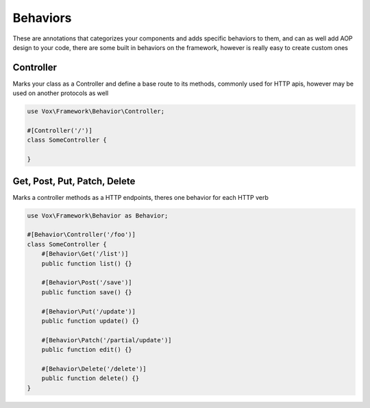 Behaviors
=========

These are annotations that categorizes your components and adds specific behaviors to them, and can as well add AOP design to your code, there are some built in behaviors on the framework, 
however is really easy to create custom ones

Controller
----------

Marks your class as a Controller and define a base route to its methods, commonly used for HTTP apis, however may be used on another protocols as well

.. code-block:: php

  use Vox\Framework\Behavior\Controller;
  
  #[Controller('/')]
  class SomeController {
    
  }


Get, Post, Put, Patch, Delete
-----------------------------

Marks a controller methods as a HTTP endpoints, theres one behavior for each HTTP verb

.. code-block:: php

  use Vox\Framework\Behavior as Behavior;
  
  #[Behavior\Controller('/foo')]
  class SomeController {
      #[Behavior\Get('/list')]
      public function list() {}
      
      #[Behavior\Post('/save')]
      public function save() {}
      
      #[Behavior\Put('/update')]
      public function update() {}
      
      #[Behavior\Patch('/partial/update')]
      public function edit() {}
      
      #[Behavior\Delete('/delete')]
      public function delete() {}
  }
